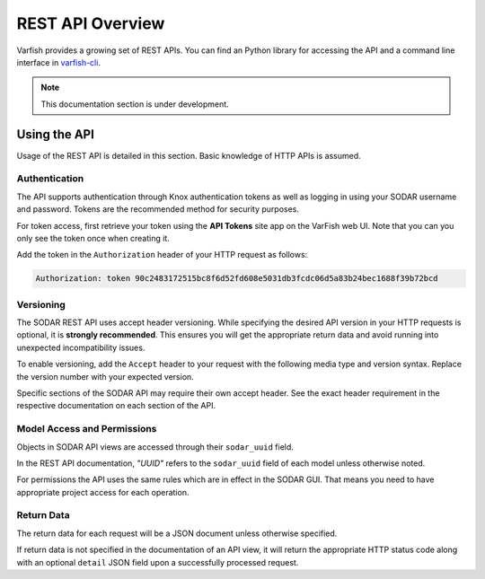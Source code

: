 .. _api_overview:

=================
REST API Overview
=================

Varfish provides a growing set of REST APIs.
You can find an Python library for accessing the API and a command line interface in `varfish-cli <https://github.com/bihealth/varfish-cli>`_.

.. note::
    This documentation section is under development.

-------------
Using the API
-------------

Usage of the REST API is detailed in this section.
Basic knowledge of HTTP APIs is assumed.

Authentication
==============

The API supports authentication through Knox authentication tokens as well as logging in using your SODAR username and password.
Tokens are the recommended method for security purposes.

For token access, first retrieve your token using the **API Tokens** site app on the VarFish web UI.
Note that you can you only see the token once when creating it.

Add the token in the ``Authorization`` header of your HTTP request as follows:

.. code-block:: console

    Authorization: token 90c2483172515bc8f6d52fd608e5031db3fcdc06d5a83b24bec1688f39b72bcd

Versioning
==========

The SODAR REST API uses accept header versioning.
While specifying the desired API version in your HTTP requests is optional, it is **strongly recommended**.
This ensures you will get the appropriate return data and avoid running into unexpected incompatibility issues.

To enable versioning, add the ``Accept`` header to your request with the following media type and version syntax.
Replace the version number with your expected version.

Specific sections of the SODAR API may require their own accept header.
See the exact header requirement in the respective documentation on each section of the API.

Model Access and Permissions
============================

Objects in SODAR API views are accessed through their ``sodar_uuid`` field.

In the REST API documentation, *"UUID"* refers to the ``sodar_uuid`` field of each model unless otherwise noted.

For permissions the API uses the same rules which are in effect in the SODAR GUI.
That means you need to have appropriate project access for each operation.

Return Data
===========

The return data for each request will be a JSON document unless otherwise specified.

If return data is not specified in the documentation of an API view, it will return the appropriate HTTP status code along with an optional ``detail`` JSON field upon a successfully processed request.
